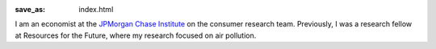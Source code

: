 :save_as: index.html

I am an economist at the `JPMorgan Chase Institute
<jpmorganchaseinstitute.com>`_  on the consumer research team.
Previously, I was a research fellow at Resources for the Future, where my
research focused on air pollution.
